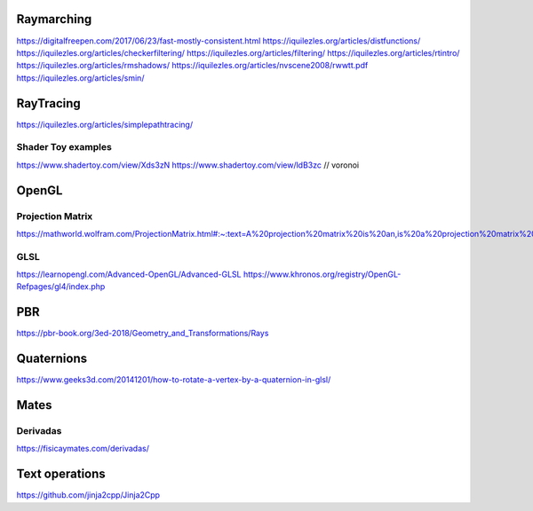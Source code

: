===========
Raymarching
===========

https://digitalfreepen.com/2017/06/23/fast-mostly-consistent.html
https://iquilezles.org/articles/distfunctions/
https://iquilezles.org/articles/checkerfiltering/
https://iquilezles.org/articles/filtering/
https://iquilezles.org/articles/rtintro/
https://iquilezles.org/articles/rmshadows/
https://iquilezles.org/articles/nvscene2008/rwwtt.pdf
https://iquilezles.org/articles/smin/

==========
RayTracing
==========
https://iquilezles.org/articles/simplepathtracing/

-------------------
Shader Toy examples
-------------------
https://www.shadertoy.com/view/Xds3zN
https://www.shadertoy.com/view/ldB3zc  // voronoi

==========
OpenGL
==========

-----------------
Projection Matrix
-----------------
https://mathworld.wolfram.com/ProjectionMatrix.html#:~:text=A%20projection%20matrix%20is%20an,is%20a%20projection%20matrix%20iff%20.

----
GLSL
----
https://learnopengl.com/Advanced-OpenGL/Advanced-GLSL
https://www.khronos.org/registry/OpenGL-Refpages/gl4/index.php

===
PBR
===
https://pbr-book.org/3ed-2018/Geometry_and_Transformations/Rays

===========
Quaternions
===========
https://www.geeks3d.com/20141201/how-to-rotate-a-vertex-by-a-quaternion-in-glsl/


=====
Mates
=====

---------
Derivadas
---------
https://fisicaymates.com/derivadas/

===============
Text operations
===============
https://github.com/jinja2cpp/Jinja2Cpp
